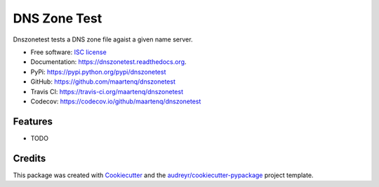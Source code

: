 ===============================
DNS Zone Test
===============================

.. image:: https://img.shields.io/pypi/v/dnszonetest.svg
        :target: https://pypi.python.org/pypi/dnszonetest

.. image:: https://img.shields.io/travis/maartenq/dnszonetest.svg
        :target: https://travis-ci.org/maartenq/dnszonetest

.. image:: https://readthedocs.org/projects/dnszonetest/badge/?version=latest
        :target: https://readthedocs.org/projects/dnszonetest/?badge=latest
        :alt: Documentation Status


Dnszonetest tests a DNS zone file agaist a given name server.

* Free software: `ISC license`_
* Documentation: https://dnszonetest.readthedocs.org.
* PyPi: https://pypi.python.org/pypi/dnszonetest
* GitHub: https://github.com/maartenq/dnszonetest
* Travis CI: https://travis-ci.org/maartenq/dnszonetest
* Codecov: https://codecov.io/github/maartenq/dnszonetest

Features
--------

* TODO

Credits
---------

This package was created with Cookiecutter_ and the `audreyr/cookiecutter-pypackage`_ project template.

.. _`ISC license`: https://opensource.org/licenses/ISC
.. _Cookiecutter: https://github.com/audreyr/cookiecutter
.. _`audreyr/cookiecutter-pypackage`: https://github.com/audreyr/cookiecutter-pypackage
